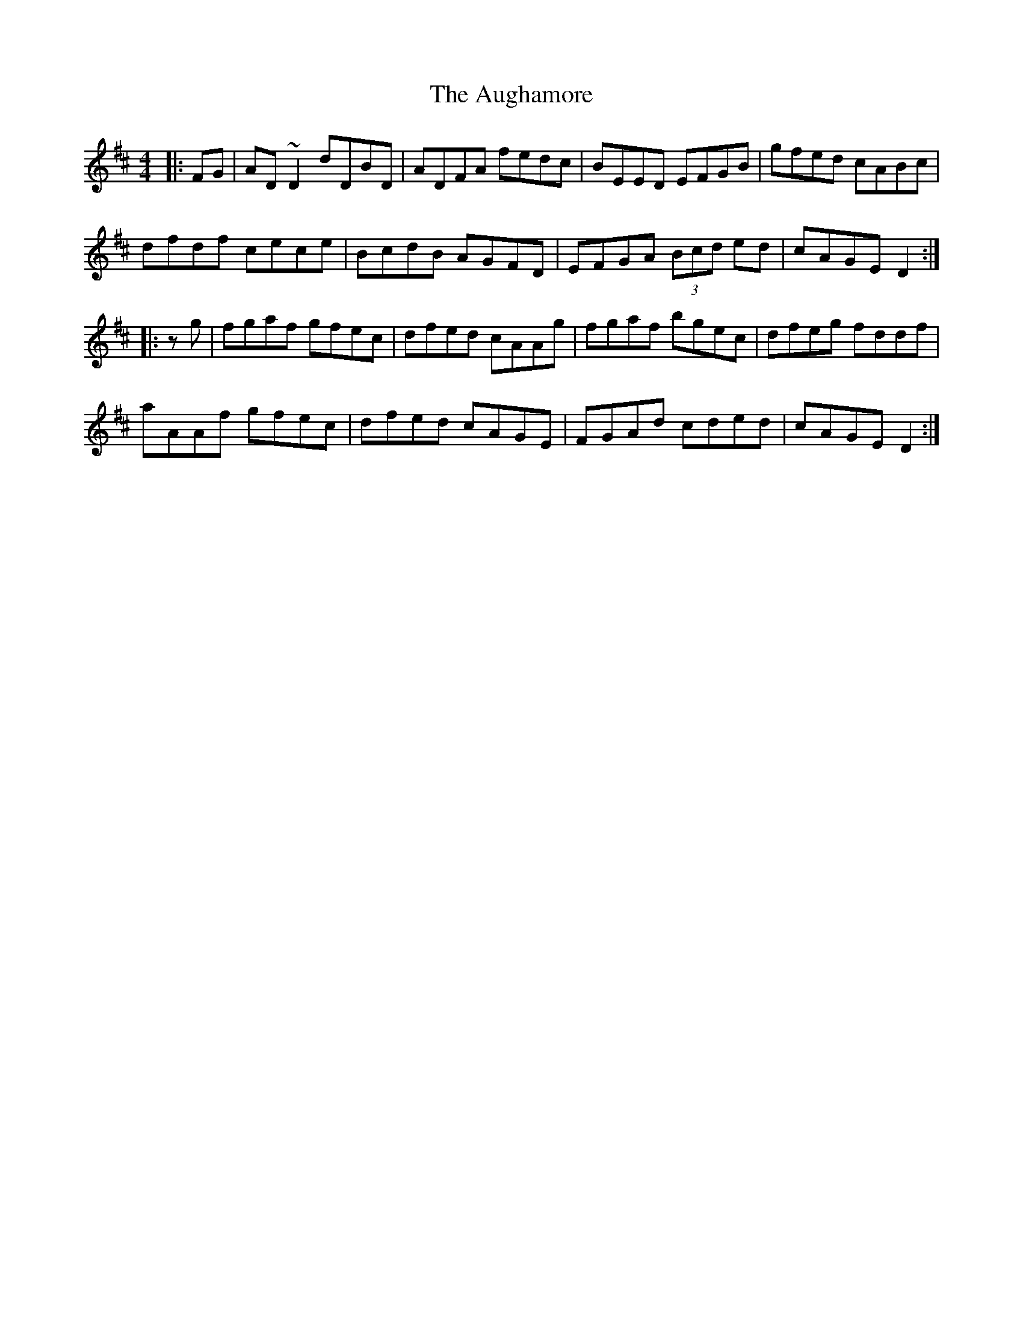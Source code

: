 X: 2152
T: Aughamore, The
R: reel
M: 4/4
K: Dmajor
|:FG|AD~D2 dDBD|ADFA fedc|BEED EFGB|gfed cABc|
dfdf cece|BcdB AGFD|EFGA (3Bcd ed|cAGE D2:|
|:zg|fgaf gfec|dfed cAAg|fgaf bgec|dfeg fddf|
aAAf gfec|dfed cAGE|FGAd cded|cAGE D2:|


